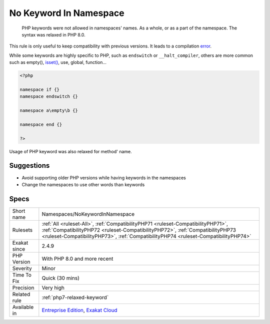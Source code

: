 .. _namespaces-nokeywordinnamespace:

.. _no-keyword-in-namespace:

No Keyword In Namespace
+++++++++++++++++++++++

  PHP keywords were not allowed in namespaces' names. As a whole, or as a part of the namespace. The syntax was relaxed in PHP 8.0. 

This rule is only useful to keep compatibility with previous versions. It leads to a compilation `error <https://www.php.net/error>`_. 

While some keywords are highly specific to PHP, such as ``endswitch`` or ``__halt_compiler``, others are more common such as empty(), `isset() <https://www.www.php.net/isset>`_, use, global, function...


.. code-block:: php
   
   <?php
   
   namespace if {}
   namespace endswitch {}
   
   namespace a\empty\b {}
   
   namespace end {}
   
   ?>


Usage of PHP keyword was also relaxed for method' name.

Suggestions
___________

* Avoid supporting older PHP versions while having keywords in the namespaces
* Change the namespaces to use other words than keywords




Specs
_____

+--------------+----------------------------------------------------------------------------------------------------------------------------------------------------------------------------------------------------------------------------------------------------------+
| Short name   | Namespaces/NoKeywordInNamespace                                                                                                                                                                                                                          |
+--------------+----------------------------------------------------------------------------------------------------------------------------------------------------------------------------------------------------------------------------------------------------------+
| Rulesets     | :ref:`All <ruleset-All>`, :ref:`CompatibilityPHP71 <ruleset-CompatibilityPHP71>`, :ref:`CompatibilityPHP72 <ruleset-CompatibilityPHP72>`, :ref:`CompatibilityPHP73 <ruleset-CompatibilityPHP73>`, :ref:`CompatibilityPHP74 <ruleset-CompatibilityPHP74>` |
+--------------+----------------------------------------------------------------------------------------------------------------------------------------------------------------------------------------------------------------------------------------------------------+
| Exakat since | 2.4.9                                                                                                                                                                                                                                                    |
+--------------+----------------------------------------------------------------------------------------------------------------------------------------------------------------------------------------------------------------------------------------------------------+
| PHP Version  | With PHP 8.0 and more recent                                                                                                                                                                                                                             |
+--------------+----------------------------------------------------------------------------------------------------------------------------------------------------------------------------------------------------------------------------------------------------------+
| Severity     | Minor                                                                                                                                                                                                                                                    |
+--------------+----------------------------------------------------------------------------------------------------------------------------------------------------------------------------------------------------------------------------------------------------------+
| Time To Fix  | Quick (30 mins)                                                                                                                                                                                                                                          |
+--------------+----------------------------------------------------------------------------------------------------------------------------------------------------------------------------------------------------------------------------------------------------------+
| Precision    | Very high                                                                                                                                                                                                                                                |
+--------------+----------------------------------------------------------------------------------------------------------------------------------------------------------------------------------------------------------------------------------------------------------+
| Related rule | :ref:`php7-relaxed-keyword`                                                                                                                                                                                                                              |
+--------------+----------------------------------------------------------------------------------------------------------------------------------------------------------------------------------------------------------------------------------------------------------+
| Available in | `Entreprise Edition <https://www.exakat.io/entreprise-edition>`_, `Exakat Cloud <https://www.exakat.io/exakat-cloud/>`_                                                                                                                                  |
+--------------+----------------------------------------------------------------------------------------------------------------------------------------------------------------------------------------------------------------------------------------------------------+


